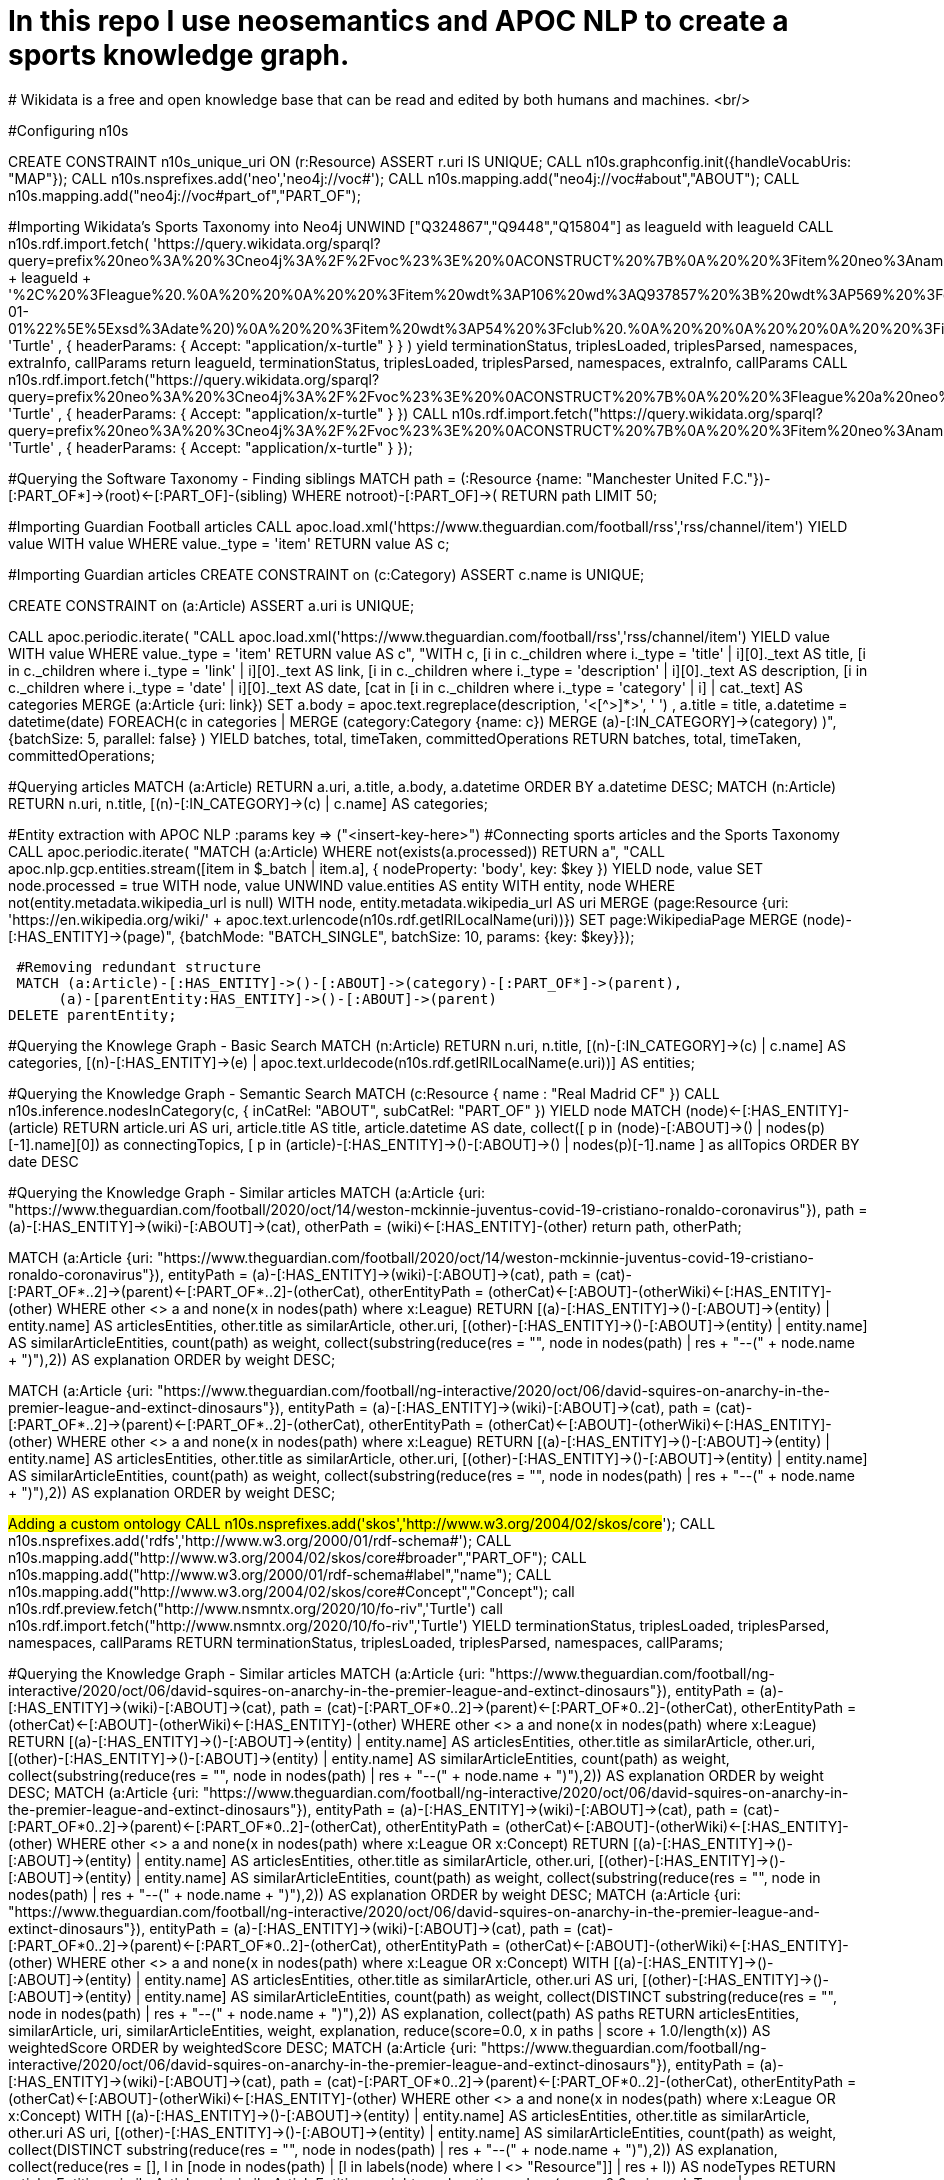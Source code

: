 # In this repo I use neosemantics and APOC NLP to create a sports knowledge graph.
# Wikidata is a free and open knowledge base that can be read and edited by both humans and machines. <br/>

#Configuring n10s

CREATE CONSTRAINT n10s_unique_uri ON (r:Resource) ASSERT r.uri IS UNIQUE;
CALL n10s.graphconfig.init({handleVocabUris: "MAP"});
CALL n10s.nsprefixes.add('neo','neo4j://voc#');
CALL n10s.mapping.add("neo4j://voc#about","ABOUT");
CALL n10s.mapping.add("neo4j://voc#part_of","PART_OF");

#Importing Wikidata’s Sports Taxonomy into Neo4j
UNWIND ["Q324867","Q9448","Q15804"] as leagueId with leagueId
CALL n10s.rdf.import.fetch(
  'https://query.wikidata.org/sparql?query=prefix%20neo%3A%20%3Cneo4j%3A%2F%2Fvoc%23%3E%20%0ACONSTRUCT%20%7B%0A%20%20%3Fitem%20neo%3Aname%20%3Flabel%3B%0A%20%20%20%20%20%20%20%20neo%3Apart_of%20%3Fclub%3B%0A%20%20%20%20%20%20%20%20a%20neo%3AHuman.%0A%20%20%3Farticle%20a%20neo%3AWikipediaPage%3B%20%0A%20%20%20%20%20%20%20%20%20%20%20%20%20neo%3Aabout%20%3Fitem%20%3B%20%20%20.%0A%20%20%3Fclub%20a%20neo%3AClub%20%3B%20%0A%20%20%20%20%20%20%20%20%20%20neo%3Aname%20%3FclubName%20%3B%0A%20%20%20%20%20%20%20%20%20%20neo%3Apart_of%20%3Fleague%20.%0A%20%20%3Fleague%20a%20neo%3ALeague%20%3B%0A%20%20%20%20%20%20%20%20%20%20%20%20neo%3Aname%20%3FleagueName%20.%0A%20%20%0A%20%20%3FclubArticle%20a%20neo%3AWikipediaPage%3B%0A%20%20%20%20%20%20%20%20%20%20%20%20%20%20%20%20%20neo%3Aabout%20%3Fclub%20.%20%20%20%20%20%20%0A%7D%0AWHERE%20%0A%7B%0A%20%20%3Fclub%20wdt%3AP118%20wd%3A' + leagueId + '%2C%20%3Fleague%20.%0A%20%20%0A%20%20%3Fitem%20wdt%3AP106%20wd%3AQ937857%20%3B%20wdt%3AP569%20%3Fdob%20.%0A%20%20FILTER(xsd%3Adate(%3Fdob)%20%3E%3D%20%221970-01-01%22%5E%5Exsd%3Adate%20)%0A%20%20%3Fitem%20wdt%3AP54%20%3Fclub%20.%0A%20%20%0A%20%20%0A%20%20%3Fitem%20rdfs%3Alabel%20%3Flabel%20.%0A%20%20filter(lang(%3Flabel)%20%3D%20%22en%22)%0A%20%20%0A%20%20%3Fclub%20rdfs%3Alabel%20%3FclubName%20.%0A%20%20filter(lang(%3FclubName)%20%3D%20%22en%22)%0A%20%20%0A%20%20%3Fleague%20rdfs%3Alabel%20%3FleagueName%20.%0A%20%20filter(lang(%3FleagueName)%20%3D%20%22en%22)%0A%0A%20%20OPTIONAL%20%7B%0A%20%20%20%20%20%20%3Farticle%20schema%3Aabout%20%3Fitem%20%3B%0A%20%20%20%20%20%20%20%20%20%20%20%20%20%20%20schema%3AinLanguage%20%22en%22%20%3B%0A%20%20%20%20%20%20%20%20%20%20%20%20%20%20%20schema%3AisPartOf%20%3Chttps%3A%2F%2Fen.wikipedia.org%2F%3E%20.%0A%20%20%7D%0A%20%20%0A%20%20OPTIONAL%20%7B%0A%20%20%20%20%20%20%3FclubArticle%20schema%3Aabout%20%3Fclub%20%3B%0A%20%20%20%20%20%20%20%20%20%20%20%20%20%20%20schema%3AinLanguage%20%22en%22%20%3B%0A%20%20%20%20%20%20%20%20%20%20%20%20%20%20%20schema%3AisPartOf%20%3Chttps%3A%2F%2Fen.wikipedia.org%2F%3E%20.%20%20%20%0A%20%20%20%20%7D%0A%20%20%7D%20',
  'Turtle' ,
  { headerParams: { Accept: "application/x-turtle" } }
) yield terminationStatus, triplesLoaded, triplesParsed, namespaces, extraInfo, callParams
return leagueId, terminationStatus, triplesLoaded, triplesParsed, namespaces, extraInfo, callParams
CALL n10s.rdf.import.fetch("https://query.wikidata.org/sparql?query=prefix%20neo%3A%20%3Cneo4j%3A%2F%2Fvoc%23%3E%20%0ACONSTRUCT%20%7B%0A%20%20%3Fleague%20a%20neo%3ALeague%20%3B%0A%20%20%20%20%20%20%20%20%20%20%20%20neo%3Aname%20%3FleagueName%20.%0A%20%20%0A%20%20%3FleagueArticle%20a%20neo%3AWikipediaPage%3B%0A%20%20%20%20%20%20%20%20%20%20%20%20%20%20%20%20%20neo%3Aabout%20%3Fleague%20.%0A%20%20%20%20%20%20%20%20%20%20%20%20%20%0A%7D%0AWHERE%20%0A%7B%0A%20%20%3Fclub%20wdt%3AP118%20%3Fleague%20.%0A%20%0A%20%20FILTER%20(%3Fleague%20IN%20(wd%3AQ324867%2C%20wd%3AQ9448%2C%20wd%3AQ15804%20)%20)%20%20%0A%20%20%0A%20%20%3Fleague%20rdfs%3Alabel%20%3FleagueName%20.%0A%20%20filter(lang(%3FleagueName)%20%3D%20%22en%22)%0A%0A%20%20OPTIONAL%20%7B%20%20%20%20%0A%20%20%20%20%20%20%3FleagueArticle%20schema%3Aabout%20%3Fleague%20%3B%0A%20%20%20%20%20%20%20%20%20%20%20%20%20%20%20schema%3AinLanguage%20%22en%22%20%3B%0A%20%20%20%20%20%20%20%20%20%20%20%20%20%20%20schema%3AisPartOf%20%3Chttps%3A%2F%2Fen.wikipedia.org%2F%3E%20.%20%20%20%20%0A%20%20%20%20%7D%0A%20%20%7D", 'Turtle' , { headerParams: { Accept: "application/x-turtle" } })
CALL n10s.rdf.import.fetch("https://query.wikidata.org/sparql?query=prefix%20neo%3A%20%3Cneo4j%3A%2F%2Fvoc%23%3E%20%0ACONSTRUCT%20%7B%0A%20%20%3Fitem%20neo%3Aname%20%3Flabel%3B%0A%20%20%20%20%20%20%20%20neo%3Apart_of%20%3Fclub%3B%0A%20%20%20%20%20%20%20%20a%20neo%3AHuman.%0A%20%20%3Farticle%20a%20neo%3AWikipediaPage%3B%20%0A%20%20%20%20%20%20%20%20%20%20%20%20%20neo%3Aabout%20%3Fitem%20%3B%20%20%20.%0A%20%20%3Fclub%20a%20neo%3AClub%20%3B%20%0A%20%20%20%20%20%20%20%20%20%20neo%3Aname%20%3FclubName%20%3B%0A%20%20%20%20%20%20%20%20%20%20neo%3Apart_of%20%3Fleague%20.%0A%20%20%3Fleague%20a%20neo%3ALeague%20%3B%0A%20%20%20%20%20%20%20%20%20%20%20%20neo%3Aname%20%3FleagueName%20.%0A%20%20%0A%20%20%3FclubArticle%20a%20neo%3AWikipediaPage%3B%0A%20%20%20%20%20%20%20%20%20%20%20%20%20%20%20%20%20neo%3Aabout%20%3Fclub%20.%20%20%20%20%20%20%20%20%20%0A%7D%0AWHERE%20%0A%7B%0A%20%20%3Fitem%20wdt%3AP106%20wd%3AQ628099%20.%0A%20%20%3Fitem%20wdt%3AP6087%20%3Fclub%20.%0A%20%20%3Fclub%20wdt%3AP118%20%3Fleague%20.%0A%20%20%0A%20%20FILTER%20(%3Fleague%20IN%20(wd%3AQ324867%2C%20wd%3AQ9448%2C%20wd%3AQ15804%20)%20)%20%20%0A%0A%20%20%0A%20%20%3Fitem%20rdfs%3Alabel%20%3Flabel%20.%0A%20%20filter(lang(%3Flabel)%20%3D%20%22en%22)%0A%20%20%0A%20%20%3Fclub%20rdfs%3Alabel%20%3FclubName%20.%0A%20%20filter(lang(%3FclubName)%20%3D%20%22en%22)%0A%20%20%0A%20%20%3Fleague%20rdfs%3Alabel%20%3FleagueName%20.%0A%20%20filter(lang(%3FleagueName)%20%3D%20%22en%22)%0A%0A%20%20OPTIONAL%20%7B%0A%20%20%20%20%20%20%3Farticle%20schema%3Aabout%20%3Fitem%20%3B%0A%20%20%20%20%20%20%20%20%20%20%20%20%20%20%20schema%3AinLanguage%20%22en%22%20%3B%0A%20%20%20%20%20%20%20%20%20%20%20%20%20%20%20schema%3AisPartOf%20%3Chttps%3A%2F%2Fen.wikipedia.org%2F%3E%20.%0A%20%20%20%20%0A%20%20%20%20%20%20%3FclubArticle%20schema%3Aabout%20%3Fclub%20%3B%0A%20%20%20%20%20%20%20%20%20%20%20%20%20%20%20schema%3AinLanguage%20%22en%22%20%3B%0A%20%20%20%20%20%20%20%20%20%20%20%20%20%20%20schema%3AisPartOf%20%3Chttps%3A%2F%2Fen.wikipedia.org%2F%3E%20.%0A%20%20%20%20%7D%0A%20%20%7D", 'Turtle' , { headerParams: { Accept: "application/x-turtle" } });

#Querying the Software Taxonomy - Finding siblings
MATCH path = (:Resource {name: "Manchester United F.C."})-[:PART_OF*]->(root)<-[:PART_OF]-(sibling)
WHERE not((root)-[:PART_OF]->())
RETURN path
LIMIT 50;

#Importing Guardian Football articles
CALL apoc.load.xml('https://www.theguardian.com/football/rss','rss/channel/item')
YIELD value
WITH value WHERE value._type = 'item'
RETURN value AS c;

#Importing Guardian articles
CREATE CONSTRAINT on (c:Category)
ASSERT c.name is UNIQUE;

CREATE CONSTRAINT on (a:Article)
ASSERT a.uri is UNIQUE;

CALL apoc.periodic.iterate(
  "CALL apoc.load.xml('https://www.theguardian.com/football/rss','rss/channel/item')
   YIELD value
   WITH value WHERE value._type = 'item'
   RETURN value AS c",
  "WITH c, [i in c._children where i._type = 'title' | i][0]._text AS title,
        [i in c._children where i._type = 'link' | i][0]._text AS link,
        [i in c._children where i._type = 'description' | i][0]._text AS description,
        [i in c._children where i._type = 'date' | i][0]._text AS date,
        [cat in [i in c._children where i._type = 'category' | i] | cat._text] AS categories
   MERGE (a:Article {uri: link})
   SET a.body = apoc.text.regreplace(description, '<[^>]*>', ' ') , a.title = title, a.datetime = datetime(date)
   FOREACH(c in categories | MERGE (category:Category {name: c}) MERGE (a)-[:IN_CATEGORY]->(category) )",
  {batchSize: 5, parallel: false}
)
YIELD batches, total, timeTaken, committedOperations
RETURN batches, total, timeTaken, committedOperations;

#Querying articles
MATCH (a:Article)
RETURN a.uri, a.title, a.body, a.datetime
ORDER BY a.datetime DESC;
MATCH (n:Article)
RETURN n.uri, n.title,
       [(n)-[:IN_CATEGORY]->(c) | c.name] AS categories;

#Entity extraction with APOC NLP
:params key => ("<insert-key-here>")
#Connecting sports articles and the Sports Taxonomy
CALL apoc.periodic.iterate(
  "MATCH (a:Article)
   WHERE not(exists(a.processed))
   RETURN a",
  "CALL apoc.nlp.gcp.entities.stream([item in $_batch | item.a], {
     nodeProperty: 'body',
     key: $key
   })
   YIELD node, value
   SET node.processed = true
   WITH node, value
   UNWIND value.entities AS entity
   WITH entity, node
   WHERE not(entity.metadata.wikipedia_url is null)
   WITH  node, entity.metadata.wikipedia_url AS uri
   MERGE (page:Resource {uri: 'https://en.wikipedia.org/wiki/' + apoc.text.urlencode(n10s.rdf.getIRILocalName(uri))})
   SET page:WikipediaPage
   MERGE (node)-[:HAS_ENTITY]->(page)",
  {batchMode: "BATCH_SINGLE", batchSize: 10, params: {key: $key}});
 
 #Removing redundant structure
 MATCH (a:Article)-[:HAS_ENTITY]->()-[:ABOUT]->(category)-[:PART_OF*]->(parent),
      (a)-[parentEntity:HAS_ENTITY]->()-[:ABOUT]->(parent)
DELETE parentEntity;

#Querying the Knowlege Graph - Basic Search
MATCH (n:Article)
RETURN n.uri, n.title,
       [(n)-[:IN_CATEGORY]->(c) | c.name] AS categories,
       [(n)-[:HAS_ENTITY]->(e) | apoc.text.urldecode(n10s.rdf.getIRILocalName(e.uri))] AS entities;
       
#Querying the Knowledge Graph - Semantic Search
MATCH (c:Resource { name : "Real Madrid CF" })
CALL n10s.inference.nodesInCategory(c, {
  inCatRel: "ABOUT",
  subCatRel: "PART_OF"
})
YIELD node
MATCH (node)<-[:HAS_ENTITY]-(article)
RETURN article.uri AS uri, article.title AS title, article.datetime AS date,
       collect([ p in (node)-[:ABOUT]->() | nodes(p)[-1].name][0])  as connectingTopics,
       [ p in (article)-[:HAS_ENTITY]->()-[:ABOUT]->() | nodes(p)[-1].name ] as allTopics
ORDER BY date DESC


#Querying the Knowledge Graph - Similar articles
MATCH (a:Article {uri: "https://www.theguardian.com/football/2020/oct/14/weston-mckinnie-juventus-covid-19-cristiano-ronaldo-coronavirus"}),
      path = (a)-[:HAS_ENTITY]->(wiki)-[:ABOUT]->(cat),
      otherPath = (wiki)<-[:HAS_ENTITY]-(other)
return path, otherPath;

MATCH (a:Article {uri: "https://www.theguardian.com/football/2020/oct/14/weston-mckinnie-juventus-covid-19-cristiano-ronaldo-coronavirus"}),
      entityPath = (a)-[:HAS_ENTITY]->(wiki)-[:ABOUT]->(cat),
      path = (cat)-[:PART_OF*..2]->(parent)<-[:PART_OF*..2]-(otherCat),
      otherEntityPath = (otherCat)<-[:ABOUT]-(otherWiki)<-[:HAS_ENTITY]-(other)
WHERE other <> a and none(x in nodes(path) where x:League)
RETURN [(a)-[:HAS_ENTITY]->()-[:ABOUT]->(entity) | entity.name] AS articlesEntities, other.title as similarArticle, other.uri,
       [(other)-[:HAS_ENTITY]->()-[:ABOUT]->(entity) | entity.name] AS similarArticleEntities,
       count(path) as weight,
       collect(substring(reduce(res = "", node in nodes(path) | res + "--(" + node.name + ")"),2)) AS explanation
ORDER by weight DESC;

MATCH (a:Article {uri: "https://www.theguardian.com/football/ng-interactive/2020/oct/06/david-squires-on-anarchy-in-the-premier-league-and-extinct-dinosaurs"}),
      entityPath = (a)-[:HAS_ENTITY]->(wiki)-[:ABOUT]->(cat),
      path = (cat)-[:PART_OF*..2]->(parent)<-[:PART_OF*..2]-(otherCat),
      otherEntityPath = (otherCat)<-[:ABOUT]-(otherWiki)<-[:HAS_ENTITY]-(other)
WHERE other <> a and none(x in nodes(path) where x:League)
RETURN [(a)-[:HAS_ENTITY]->()-[:ABOUT]->(entity) | entity.name] AS articlesEntities,
       other.title as similarArticle,
       other.uri,
       [(other)-[:HAS_ENTITY]->()-[:ABOUT]->(entity) | entity.name] AS similarArticleEntities,
       count(path) as weight,
       collect(substring(reduce(res = "", node in nodes(path) | res + "--(" + node.name + ")"),2)) AS explanation
ORDER by weight DESC;

#Adding a custom ontology
 CALL n10s.nsprefixes.add('skos','http://www.w3.org/2004/02/skos/core#');
 CALL n10s.nsprefixes.add('rdfs','http://www.w3.org/2000/01/rdf-schema#');
 CALL n10s.mapping.add("http://www.w3.org/2004/02/skos/core#broader","PART_OF");
 CALL n10s.mapping.add("http://www.w3.org/2000/01/rdf-schema#label","name");
 CALL n10s.mapping.add("http://www.w3.org/2004/02/skos/core#Concept","Concept");
 call n10s.rdf.preview.fetch("http://www.nsmntx.org/2020/10/fo-riv",'Turtle')
 call n10s.rdf.import.fetch("http://www.nsmntx.org/2020/10/fo-riv",'Turtle')
YIELD terminationStatus, triplesLoaded, triplesParsed, namespaces, callParams
RETURN terminationStatus, triplesLoaded, triplesParsed, namespaces, callParams;

#Querying the Knowledge Graph - Similar articles
MATCH (a:Article {uri: "https://www.theguardian.com/football/ng-interactive/2020/oct/06/david-squires-on-anarchy-in-the-premier-league-and-extinct-dinosaurs"}),
      entityPath = (a)-[:HAS_ENTITY]->(wiki)-[:ABOUT]->(cat),
      path = (cat)-[:PART_OF*0..2]->(parent)<-[:PART_OF*0..2]-(otherCat),
      otherEntityPath = (otherCat)<-[:ABOUT]-(otherWiki)<-[:HAS_ENTITY]-(other)
WHERE other <> a and none(x in nodes(path) where x:League)
RETURN [(a)-[:HAS_ENTITY]->()-[:ABOUT]->(entity) | entity.name] AS articlesEntities,
       other.title as similarArticle,
       other.uri,
       [(other)-[:HAS_ENTITY]->()-[:ABOUT]->(entity) | entity.name] AS similarArticleEntities,
       count(path) as weight,
       collect(substring(reduce(res = "", node in nodes(path) | res + "--(" + node.name + ")"),2)) AS explanation
ORDER by weight DESC;
MATCH (a:Article {uri: "https://www.theguardian.com/football/ng-interactive/2020/oct/06/david-squires-on-anarchy-in-the-premier-league-and-extinct-dinosaurs"}),
      entityPath = (a)-[:HAS_ENTITY]->(wiki)-[:ABOUT]->(cat),
      path = (cat)-[:PART_OF*0..2]->(parent)<-[:PART_OF*0..2]-(otherCat),
      otherEntityPath = (otherCat)<-[:ABOUT]-(otherWiki)<-[:HAS_ENTITY]-(other)
WHERE other <> a and none(x in nodes(path) where x:League OR x:Concept)
RETURN [(a)-[:HAS_ENTITY]->()-[:ABOUT]->(entity) | entity.name] AS articlesEntities,
       other.title as similarArticle,
       other.uri,
       [(other)-[:HAS_ENTITY]->()-[:ABOUT]->(entity) | entity.name] AS similarArticleEntities,
       count(path) as weight,
       collect(substring(reduce(res = "", node in nodes(path) | res + "--(" + node.name + ")"),2)) AS explanation
ORDER by weight DESC;
MATCH (a:Article {uri: "https://www.theguardian.com/football/ng-interactive/2020/oct/06/david-squires-on-anarchy-in-the-premier-league-and-extinct-dinosaurs"}),
      entityPath = (a)-[:HAS_ENTITY]->(wiki)-[:ABOUT]->(cat),
      path = (cat)-[:PART_OF*0..2]->(parent)<-[:PART_OF*0..2]-(otherCat),
      otherEntityPath = (otherCat)<-[:ABOUT]-(otherWiki)<-[:HAS_ENTITY]-(other)
WHERE other <> a and none(x in nodes(path) where x:League OR x:Concept)
WITH [(a)-[:HAS_ENTITY]->()-[:ABOUT]->(entity) | entity.name] AS articlesEntities,
       other.title as similarArticle,
       other.uri AS uri,
       [(other)-[:HAS_ENTITY]->()-[:ABOUT]->(entity) | entity.name] AS similarArticleEntities,
       count(path) as weight,
       collect(DISTINCT substring(reduce(res = "", node in nodes(path) | res + "--(" + node.name + ")"),2)) AS explanation,
       collect(path) AS paths
RETURN articlesEntities,
       similarArticle, uri,
       similarArticleEntities, weight,
       explanation,
       reduce(score=0.0, x in paths | score + 1.0/length(x)) AS weightedScore
ORDER by weightedScore DESC;
MATCH (a:Article {uri: "https://www.theguardian.com/football/ng-interactive/2020/oct/06/david-squires-on-anarchy-in-the-premier-league-and-extinct-dinosaurs"}),
      entityPath = (a)-[:HAS_ENTITY]->(wiki)-[:ABOUT]->(cat),
      path = (cat)-[:PART_OF*0..2]->(parent)<-[:PART_OF*0..2]-(otherCat),
      otherEntityPath = (otherCat)<-[:ABOUT]-(otherWiki)<-[:HAS_ENTITY]-(other)
WHERE other <> a and none(x in nodes(path) where x:League OR x:Concept)
WITH [(a)-[:HAS_ENTITY]->()-[:ABOUT]->(entity) | entity.name] AS articlesEntities,
       other.title as similarArticle,
       other.uri AS uri,
       [(other)-[:HAS_ENTITY]->()-[:ABOUT]->(entity) | entity.name] AS similarArticleEntities,
       count(path) as weight,
       collect(DISTINCT substring(reduce(res = "", node in nodes(path) | res + "--(" + node.name + ")"),2)) AS explanation,
       collect(reduce(res = [], l in [node in nodes(path) | [l in labels(node) where l <> "Resource"]] | res + l)) AS nodeTypes
RETURN articlesEntities,
       similarArticle, uri,
       similarArticleEntities, weight,
       explanation,
       reduce(score=0.0, x in nodeTypes | score + 1.0/size(x)) / size(similarArticleEntities) AS weightedScore
ORDER by weightedScore DESC;


